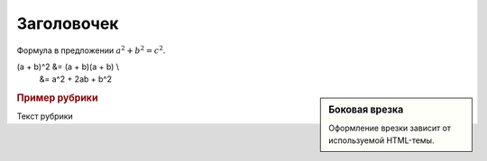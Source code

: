 Заголовочек
===========

.. code-block:: python
   :emphasize-lines: 1-3,5

   def some_function():
       interesting = False
       print 'This line is highlighted.'
       print 'This one is not...'
       print '...but this one is.'

.. code-block:: ruby
  :linenos:

  Some more Ruby code.

Формула в предложении :math:`a^2 + b^2 = c^2`.

.. math::

(a + b)^2  &=  (a + b)(a + b) \\
           &=  a^2 + 2ab + b^2

.. seealso:: Блок с дополнительной информацией.

.. sidebar:: Боковая врезка

   Оформление врезки зависит от используемой HTML-темы.

.. rubric:: Пример рубрики

Текст рубрики

.. hlist::
   :columns: 3

   * A list of
   * short items
   * that should be
   * displayed
   * horizontally

